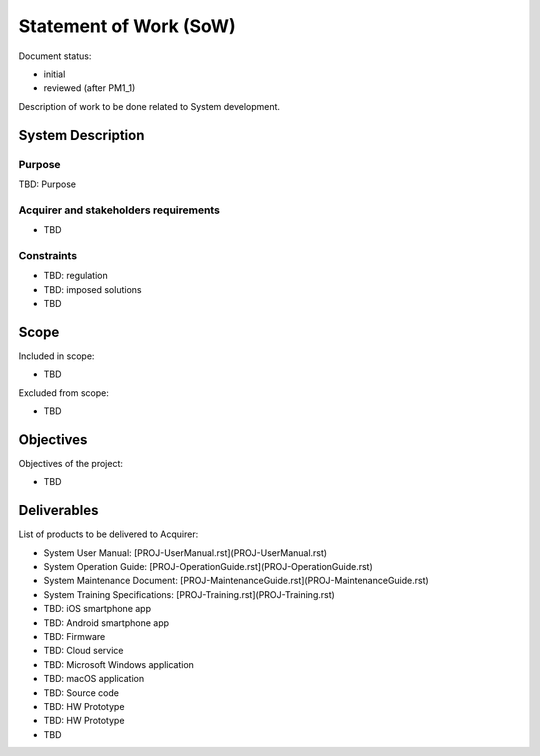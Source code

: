 Statement of Work (SoW)
#######################

.. Automatic section numbering : # * = - ^ "

Document status:

- initial
- reviewed (after PM1_1)

Description of work to be done related to System development.

System Description
******************

Purpose
=======

TBD: Purpose

Acquirer and stakeholders requirements
======================================

- TBD

Constraints
===========

- TBD: regulation
- TBD: imposed solutions
- TBD

Scope
*****

Included in scope:

- TBD

Excluded from scope:

- TBD

Objectives
**********

Objectives of the project:

- TBD

Deliverables
************

List of products to be delivered to Acquirer:

- System User Manual: [PROJ-UserManual.rst](PROJ-UserManual.rst)
- System Operation Guide: [PROJ-OperationGuide.rst](PROJ-OperationGuide.rst)
- System Maintenance Document: [PROJ-MaintenanceGuide.rst](PROJ-MaintenanceGuide.rst)
- System Training Specifications: [PROJ-Training.rst](PROJ-Training.rst)
- TBD: iOS smartphone app
- TBD: Android smartphone app
- TBD: Firmware
- TBD: Cloud service
- TBD: Microsoft Windows application
- TBD: macOS application
- TBD: Source code
- TBD: HW Prototype
- TBD: HW Prototype
- TBD
